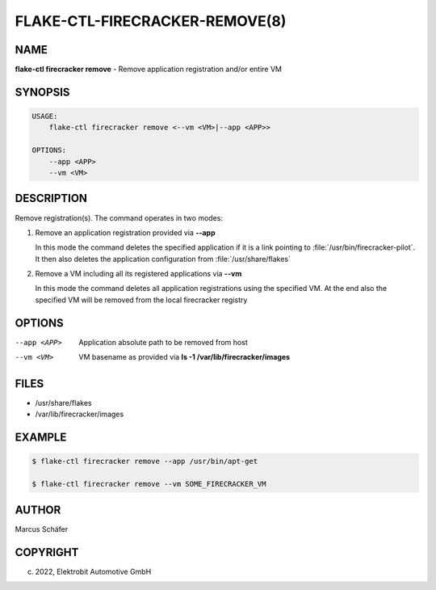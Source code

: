 FLAKE-CTL-FIRECRACKER-REMOVE(8)
===============================

NAME
----

**flake-ctl firecracker remove** - Remove application registration and/or entire VM

SYNOPSIS
--------

.. code:: bash

   USAGE:
       flake-ctl firecracker remove <--vm <VM>|--app <APP>>

   OPTIONS:
       --app <APP>
       --vm <VM>

DESCRIPTION
-----------

Remove registration(s). The command operates in two modes:

1. Remove an application registration provided via **--app**

   In this mode the command deletes the specified application if it
   is a link pointing to :file:`/usr/bin/firecracker-pilot`. It then also
   deletes the application configuration from :file:`/usr/share/flakes`

2. Remove a VM including all its registered applications via **--vm**

   In this mode the command deletes all application registrations
   using the specified VM. At the end also the specified
   VM will be removed from the local firecracker registry

OPTIONS
-------

--app <APP>

  Application absolute path to be removed from host

--vm <VM>

  VM basename as provided via **ls -1 /var/lib/firecracker/images**

FILES
-----

* /usr/share/flakes
* /var/lib/firecracker/images

EXAMPLE
-------

.. code:: bash

   $ flake-ctl firecracker remove --app /usr/bin/apt-get

   $ flake-ctl firecracker remove --vm SOME_FIRECRACKER_VM

AUTHOR
------

Marcus Schäfer

COPYRIGHT
---------

(c) 2022, Elektrobit Automotive GmbH
